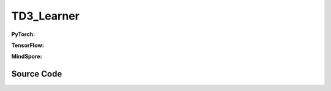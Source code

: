 TD3_Learner
=====================================

.. raw:: html

    <br><hr>

**PyTorch:**

.. py:class::
  xuance.torch.learners.policy_gradient.td3_learner.TD3_Learner(policy, optimizer, scheduler, device, model_dir, gamma, tau, delay)

  :param policy: The policy that provides actions and values.
  :type policy: nn.Module
  :param optimizer: The optimizer that update the paramters of the model.
  :type optimizer: Optimizer
  :param scheduler: The tool for learning rate decay.
  :type scheduler: lr_scheduler
  :param device: The calculating device.
  :type device: str
  :param model_dir: The directory for saving or loading the model parameters.
  :type model_dir: str
  :param gamma: The discount factor.
  :type gamma: float
  :param tau: The soft update factor for the update of target networks.
  :type tau: float
  :param delay: Delay factor for actor updates.
  :type delay: int

.. py:function::
  xuance.torch.learners.policy_gradient.td3_learner.TD3_Learner.update(obs_batch, act_batch, rew_batch, next_batch, terminal_batch)

  :param obs_batch: A batch of observations sampled from experience replay buffer.
  :type obs_batch: np.ndarray
  :param act_batch: A batch of actions sampled from experience replay buffer.
  :type act_batch: np.ndarray
  :param rew_batch: A batch of rewards sampled from experience replay buffer.
  :type rew_batch: np.ndarray
  :param next_batch: A batch of next observations sampled from experience replay buffer.
  :type next_batch: np.ndarray
  :param terminal_batch: A batch of terminal data sampled from experience replay buffer.
  :type terminal_batch: np.ndarray
  :return: The information of the training.
  :rtype: dict

.. raw:: html

    <br><hr>

**TensorFlow:**

.. py:class::
  xuance.tensorflow.learners.policy_gradient.td3_learner.TD3_Learner(policy, optimizer, device, model_dir, gamma, tau, delay)

  :param policy: The policy that provides actions and values.
  :type policy: nn.Module
  :param optimizer: The optimizer that update the paramters of the model.
  :type optimizer: Optimizer
  :param device: The calculating device.
  :type device: str
  :param model_dir: The directory for saving or loading the model parameters.
  :type model_dir: str
  :param gamma: The discount factor.
  :type gamma: float
  :param tau: The soft update factor for the update of target networks.
  :type tau: float
  :param delay: Delay factor for actor updates.
  :type delay: int

.. py:function::
  xuance.tensorflow.learners.policy_gradient.td3_learner.TD3_Learner.update(obs_batch, act_batch, rew_batch, next_batch, terminal_batch)

  :param obs_batch: A batch of observations sampled from experience replay buffer.
  :type obs_batch: np.ndarray
  :param act_batch: A batch of actions sampled from experience replay buffer.
  :type act_batch: np.ndarray
  :param rew_batch: A batch of rewards sampled from experience replay buffer.
  :type rew_batch: np.ndarray
  :param next_batch: A batch of next observations sampled from experience replay buffer.
  :type next_batch: np.ndarray
  :param terminal_batch: A batch of terminal data sampled from experience replay buffer.
  :type terminal_batch: np.ndarray
  :return: The information of the training.
  :rtype: dict

.. raw:: html

    <br><hr>

**MindSpore:**

.. py:class::
  xuance.mindspore.learners.policy_gradient.td3_learner.TD3_Learner(policy, optimizer, scheduler, model_dir, gamma, tau, delay)

  :param policy: The policy that provides actions and values.
  :type policy: nn.Module
  :param optimizer: The optimizer that update the paramters of the model.
  :type optimizer: Optimizer
  :param scheduler: The tool for learning rate decay.
  :type scheduler: lr_scheduler
  :param model_dir: The directory for saving or loading the model parameters.
  :type model_dir: str
  :param gamma: The discount factor.
  :type gamma: float
  :param tau: The soft update factor for the update of target networks.
  :type tau: float
  :param delay: Delay factor for actor updates.
  :type delay: int

.. py:function::
  xuance.mindspore.learners.policy_gradient.td3_learner.TD3_Learner.update(obs_batch, act_batch, rew_batch, next_batch, terminal_batch)

  :param obs_batch: A batch of observations sampled from experience replay buffer.
  :type obs_batch: np.ndarray
  :param act_batch: A batch of actions sampled from experience replay buffer.
  :type act_batch: np.ndarray
  :param rew_batch: A batch of rewards sampled from experience replay buffer.
  :type rew_batch: np.ndarray
  :param next_batch: A batch of next observations sampled from experience replay buffer.
  :type next_batch: np.ndarray
  :param terminal_batch: A batch of terminal data sampled from experience replay buffer.
  :type terminal_batch: np.ndarray
  :return: The infomation of the training.
  :rtype: dict

.. raw:: html

    <br><hr>

Source Code
-----------------

.. tabs::

  .. group-tab:: PyTorch

    .. code-block:: python

        # TD3 add three tricks to DDPG:
        # 1. noisy action in target actor
        # 2. double critic network
        # 3. delayed actor update
        from xuance.torch.learners import *


        class TD3_Learner(Learner):
            def __init__(self,
                         policy: nn.Module,
                         optimizers: Sequence[torch.optim.Optimizer],
                         schedulers: Sequence[torch.optim.lr_scheduler._LRScheduler],
                         device: Optional[Union[int, str, torch.device]] = None,
                         model_dir: str = "./",
                         gamma: float = 0.99,
                         tau: float = 0.01,
                         delay: int = 3):
                self.tau = tau
                self.gamma = gamma
                self.delay = delay
                super(TD3_Learner, self).__init__(policy, optimizers, schedulers, device, model_dir)

            def update(self, obs_batch, act_batch, rew_batch, next_batch, terminal_batch):
                self.iterations += 1
                act_batch = torch.as_tensor(act_batch, device=self.device)
                rew_batch = torch.as_tensor(rew_batch, device=self.device).unsqueeze(dim=1)
                ter_batch = torch.as_tensor(terminal_batch, device=self.device).unsqueeze(dim=1)

                # critic update
                _, action_q = self.policy.Qaction(obs_batch, act_batch)
                _, target_q = self.policy.Qtarget(next_batch)
                backup = rew_batch + self.gamma * (1 - ter_batch) * target_q
                q_loss = F.mse_loss(torch.tile(backup.detach(), (1, 2)), action_q)
                self.optimizer[1].zero_grad()
                q_loss.backward()
                self.optimizer[1].step()
                if self.scheduler is not None:
                    self.scheduler[1].step()

                # actor update
                if self.iterations % self.delay == 0:
                    _, policy_q = self.policy.Qpolicy(obs_batch)
                    p_loss = -policy_q.mean()
                    self.optimizer[0].zero_grad()
                    p_loss.backward()
                    self.optimizer[0].step()
                    if self.scheduler is not None:
                        self.scheduler[0].step()
                    self.policy.soft_update(self.tau)

                actor_lr = self.optimizer[0].state_dict()['param_groups'][0]['lr']
                critic_lr = self.optimizer[1].state_dict()['param_groups'][0]['lr']

                info = {
                    "Qloss": q_loss.item(),
                    "Qvalue": action_q.mean().item(),
                    "actor_lr": actor_lr,
                    "critic_lr": critic_lr
                }
                if self.iterations % self.delay == 0:
                    info["Ploss"] = p_loss.item()

                return info






  .. group-tab:: TensorFlow

    .. code-block:: python

        # TD3 add three tricks to DDPG:
        # 1. noisy action in target actor
        # 2. double critic network
        # 3. delayed actor update
        from xuance.tensorflow.learners import *


        class TD3_Learner(Learner):
            def __init__(self,
                         policy: tk.Model,
                         optimizers: Sequence[tk.optimizers.Optimizer],
                         device: str = "cpu:0",
                         model_dir: str = "./",
                         gamma: float = 0.99,
                         tau: float = 0.01,
                         delay: int = 3):
                self.tau = tau
                self.gamma = gamma
                self.delay = delay
                super(TD3_Learner, self).__init__(policy, optimizers, device, model_dir)

            def update(self, obs_batch, act_batch, rew_batch, next_batch, terminal_batch):
                self.iterations += 1
                with tf.device(self.device):
                    act_batch = tf.convert_to_tensor(act_batch)
                    rew_batch = tf.expand_dims(tf.convert_to_tensor(rew_batch), axis=1)
                    ter_batch = tf.expand_dims(tf.convert_to_tensor(terminal_batch), axis=1)

                    with tf.GradientTape() as tape:
                        # critic update
                        _, action_q = self.policy.Qaction(obs_batch, act_batch)
                        _, target_q = self.policy.Qtarget(next_batch)
                        backup = rew_batch + self.gamma * (1 - ter_batch) * target_q
                        backup = tf.stop_gradient(tf.reshape(tf.tile(backup, (1, 2)), [-1, ]))

                        q_loss = tk.losses.mean_squared_error(backup, tf.reshape(action_q, [-1, ]))
                        train_parameters = self.policy.criticA.trainable_variables + self.policy.criticB.trainable_variables
                        gradients = tape.gradient(q_loss, train_parameters)
                        self.optimizer[1].apply_gradients([
                            (grad, var)
                            for (grad, var) in zip(gradients, train_parameters)
                            if grad is not None
                        ])

                    with tf.GradientTape() as tape:
                        # actor update
                        if self.iterations % self.delay == 0:
                            _, policy_q = self.policy.Qpolicy(obs_batch)
                            p_loss = -tf.reduce_mean(policy_q)
                            gradients = tape.gradient(p_loss, self.policy.actor.trainable_variables)
                            self.optimizer[0].apply_gradients([
                                (grad, var)
                                for (grad, var) in zip(gradients, self.policy.actor.trainable_variables)
                                if grad is not None
                            ])
                            self.policy.soft_update(self.tau)

                    actor_lr = self.optimizer[0]._decayed_lr(tf.float32)
                    critic_lr = self.optimizer[1]._decayed_lr(tf.float32)

                    info = {
                        "Qloss": q_loss.numpy(),
                        "Qvalue": tf.math.reduce_mean(action_q).numpy(),
                        "actor_lr": actor_lr.numpy(),
                        "critic_lr": critic_lr.numpy()
                    }
                    if self.iterations % self.delay == 0:
                        info["Ploss"] = p_loss.numpy()

                    return info


  .. group-tab:: MindSpore

    .. code-block:: python

        # TD3 add three tricks to DDPG:
        # 1. noisy action in target actor
        # 2. double critic network
        # 3. delayed actor update
        from xuance.mindspore.learners import *


        class TD3_Learner(Learner):
            class ActorNetWithLossCell(nn.Cell):
                def __init__(self, backbone):
                    super(TD3_Learner.ActorNetWithLossCell, self).__init__()
                    self._backbone = backbone
                    self._mean = ms.ops.ReduceMean(keep_dims=True)

                def construct(self, x):
                    _, policy_q = self._backbone.Qpolicy(x)
                    loss_p = -self._mean(policy_q)
                    return loss_p

            class CriticNetWithLossCell(nn.Cell):
                def __init__(self, backbone, gamma):
                    super(TD3_Learner.CriticNetWithLossCell, self).__init__()
                    self._backbone = backbone
                    self._loss = nn.MSELoss()
                    self._gamma = gamma

                def construct(self, x, a, x_, r, d):
                    _, action_q = self._backbone.Qaction(x, a)
                    _, target_q = self._backbone.Qtarget(x_)
                    backup = r + self._gamma * (1 - d) * target_q
                    loss_q = self._loss(logits=action_q, labels=backup)
                    return loss_q

            def __init__(self,
                         policy: nn.Cell,
                         optimizers: nn.Optimizer,
                         schedulers: Optional[nn.exponential_decay_lr] = None,
                         model_dir: str = "./",
                         gamma: float = 0.99,
                         tau: float = 0.01,
                         delay: int = 3):
                self.tau = tau
                self.gamma = gamma
                self.delay = delay
                super(TD3_Learner, self).__init__(policy, optimizers, schedulers, model_dir)
                self._expand_dims = ms.ops.ExpandDims()
                # define mindspore trainers
                self.actor_loss_net = self.ActorNetWithLossCell(policy)
                self.actor_train = nn.TrainOneStepCell(self.actor_loss_net, optimizers['actor'])
                self.actor_train.set_train()
                self.critic_loss_net = self.CriticNetWithLossCell(policy, self.gamma)
                self.critic_train = nn.TrainOneStepCell(self.critic_loss_net, optimizers['critic'])
                self.critic_train.set_train()

            def update(self, obs_batch, act_batch, rew_batch, next_batch, terminal_batch):
                self.iterations += 1
                info = {}
                obs_batch = Tensor(obs_batch)
                act_batch = Tensor(act_batch)
                rew_batch = self._expand_dims(Tensor(rew_batch), 1)
                next_batch = Tensor(next_batch)
                ter_batch = self._expand_dims(Tensor(terminal_batch), 1)

                q_loss = self.critic_train(obs_batch, act_batch, next_batch, rew_batch, ter_batch)

                # actor update
                if self.iterations % self.delay == 0:
                    p_loss = self.actor_train(obs_batch)
                    self.policy.soft_update(self.tau)
                    info["Ploss"] = p_loss.asnumpy()

                actor_lr = self.scheduler['actor'](self.iterations).asnumpy()
                critic_lr = self.scheduler['critic'](self.iterations).asnumpy()

                info.update({
                    "Qloss": q_loss.asnumpy(),
                    "actor_lr": actor_lr,
                    "critic_lr": critic_lr
                })

                return info
